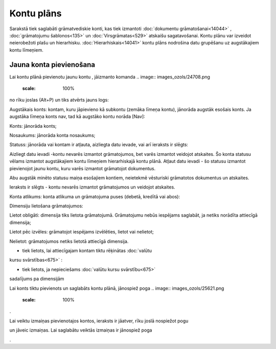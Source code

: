 .. 114 ===============Kontu plāns=============== 



Sarakstā tiek saglabāti grāmatvediskie konti, kas tiek izmantoti
:doc:`dokumentu grāmatošanai<14044>` , :doc:`grāmatojumu
šablonos<135>` un :doc:`Virsgrāmatas<529>` atskaišu sagatavošanai.
Kontu plānu var izveidot neierobežoti plašu un hierarhisku.
:doc:`Hierarhiskais<14041>` kontu plāns nodrošina datu grupēšanu uz
augstākajiem kontu līmeņiem.



Jauna konta pievienošana
````````````````````````

Lai kontu plānā pievienotu jaunu kontu , jāizmanto komanda .. image::
images_ozols/24708.png
   :scale: 100%
no rīku joslas (Alt+P) un tiks atvērts jauns logs:



.. image:: images_ozols/26136.png
   :scale: 100%




Augstākais konts: kontam, kuru jāpievieno kā subkontu (zemāka līmeņa
kontu), jānorāda augstāk esošais konts. Ja augstāka līmeņa konts nav,
tad kā augstāko kontu norāda [Nav]:



.. image:: images_ozols/26133.png
   :scale: 100%




Konts: jānorāda konts;

Nosaukums: jānorāda konta nosaukums;

Statuss: jānorāda vai kontam ir atļauta, aizliegta datu ievade, vai
arī ieraksts ir slēgts:



.. image:: images_ozols/26134.png
   :scale: 100%




Aizliegt datu ievadi -kontu nevarēs izmantot grāmatojumos, bet varēs
izmantot veidojot atskaites. Šo konta statusu vēlams izmantot
augstākajiem kontu līmeņiem hierarhiskajā kontu plānā.
Atļaut datu ievadi - šo statusu izmantot pievienojot jaunu kontu, kuru
varēs izmantot grāmatojot dokumentus.



.. image:: images_ozols/24545.gif
   :scale: 100%
Abu augstāk minēto statusu maiņa esošajiem kontiem, neietekmē
vēsturiski grāmatotos dokumentus un atskaites.


Ieraksts ir slēgts - kontu nevarēs izmantot grāmatojumos un veidojot
atskaites.



Konta atlikums: konta atlikuma un grāmatojuma puses (debetā, kredītā
vai abos):



.. image:: images_ozols/26135.png
   :scale: 100%




Dimensiju lietošana grāmatojumos:



.. image:: images_ozols/26137.png
   :scale: 100%




Lietot obligāti: dimensija tiks lietota grāmatojumā. Grāmatojumu nebūs
iespējams saglabāt, ja netiks norādīta attiecīgā dimensija;

Lietot pēc izvēles: grāmatojot iespējams izvēlēties, lietot vai
nelietot;

Nelietot: grāmatojumos netiks lietotā attiecīgā dimensija.



.. image:: images_ozols/26138.png
   :scale: 100%
- tiek lietots, lai attiecīgajam kontam tiktu rēķinātas :doc:`valūtu
kursu svārstības<675>` :



.. image:: images_ozols/26139.png
   :scale: 100%
- tiek lietots, ja nepieciešams :doc:`valūtu kursu svārstību<675>`
sadalījums pa dimensijām

Lai konts tiktu pievienots un saglabāts kontu plānā, jānospiež poga ..
image:: images_ozols/25621.png
   :scale: 100%
.

Lai veiktu izmaiņas pievienotajos kontos, ieraksts ir jāatver, rīku
joslā nospiežot pogu .. image:: images_ozols/24869.png
   :scale: 100%
un jāveic izmaiņas. Lai saglabātu veiktās izmaiņas ir jānospiež poga
.. image:: images_ozols/24867.png
   :scale: 100%
.

 